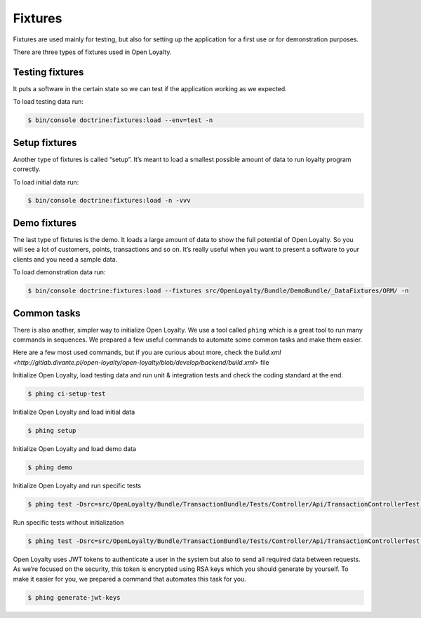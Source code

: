 Fixtures
========

Fixtures are used mainly for testing, but also for setting up the application for a first use or for demonstration purposes.

There are three types of fixtures used in Open Loyalty.

Testing fixtures
----------------

It puts a software in the certain state so we can test if the application working as we expected.

To load testing data run:

.. code-block:: bash

    $ bin/console doctrine:fixtures:load --env=test -n

Setup fixtures
--------------

Another type of fixtures is called “setup”. It’s meant to load a smallest possible amount of data to run
loyalty program correctly.

To load initial data run:

.. code-block:: bash

    $ bin/console doctrine:fixtures:load -n -vvv

Demo fixtures
-------------

The last type of fixtures is the demo. It loads a large amount of data to show the full potential of Open Loyalty.
So you will see a lot of customers, points, transactions and so on. It’s really useful when you want to
present a software to your clients and you need a sample data.

To load demonstration data run:

.. code-block:: bash

    $ bin/console doctrine:fixtures:load --fixtures src/OpenLoyalty/Bundle/DemoBundle/_DataFixtures/ORM/ -n

Common tasks
------------

There is also another, simpler way to initialize Open Loyalty. We use a tool called ``phing`` which is a great tool
to run many commands in sequences. We prepared a few useful commands to automate some common tasks and make them easier.

Here are a few most used commands, but if you are curious about more, check the
`build.xml <http://gitlab.divante.pl/open-loyalty/open-loyalty/blob/develop/backend/build.xml>` file


Initialize Open Loyalty, load testing data and run unit & integration tests and check the coding standard at the end.

.. code-block:: bash

    $ phing ci-setup-test


Initialize Open Loyalty and load initial data

.. code-block:: bash

    $ phing setup

Initialize Open Loyalty and load demo data

.. code-block:: bash

    $ phing demo

Initialize Open Loyalty and run specific tests

.. code-block:: bash

    $ phing test -Dsrc=src/OpenLoyalty/Bundle/TransactionBundle/Tests/Controller/Api/TransactionControllerTest.php

Run specific tests without initialization

.. code-block:: bash

    $ phing test -Dsrc=src/OpenLoyalty/Bundle/TransactionBundle/Tests/Controller/Api/TransactionControllerTest.php -Dno-build

Open Loyalty uses JWT tokens to authenticate a user in the system but also to send all required data between requests.
As we’re focused on the security, this token is encrypted using RSA keys which you should generate by yourself.
To make it easier for you, we prepared a command that automates this task for you.

.. code-block:: bash

    $ phing generate-jwt-keys
